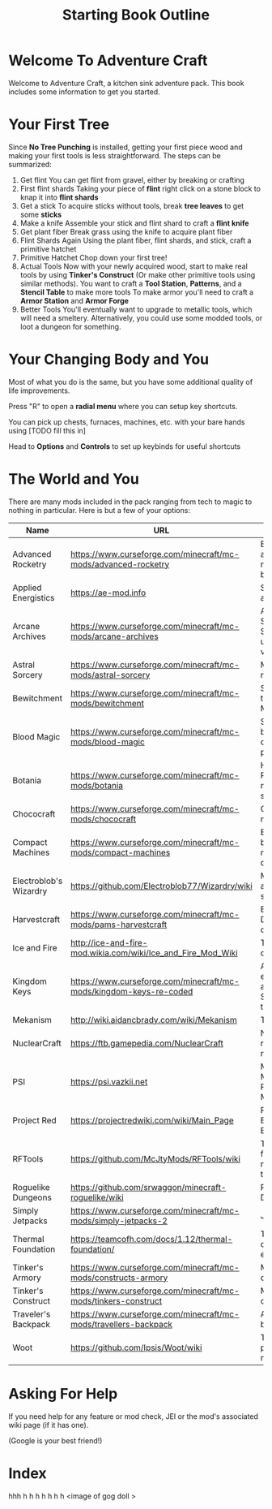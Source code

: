 #+TITLE: Starting Book Outline

* Welcome To Adventure Craft

Welcome to Adventure Craft, a kitchen sink adventure pack. This book includes some information to get you started.

* Your First Tree

Since *No Tree Punching* is installed, getting your first piece wood and making your first tools is less straightforward. The steps can be summarized:
1. Get flint
   You can get flint from gravel, either by breaking or crafting
2. First flint shards
   Taking your piece of *flint* right click on a stone block to knap it into *flint shards*
3. Get a stick
   To acquire sticks without tools, break *tree leaves* to get some *sticks*
4. Make a knife
   Assemble your stick and flint shard to craft a *flint knife*
5. Get plant fiber
   Break grass using the knife to acquire plant fiber
6. Flint Shards Again
   Using the plant fiber, flint shards, and stick, craft a primitive hatchet
7. Primitive Hatchet
   Chop down your first tree!
8. Actual Tools
   Now with your newly acquired wood, start to make real tools by using *Tinker's Construct* (Or make other primitive tools using similar methods).
   You want to craft a *Tool Station*, *Patterns*, and a *Stencil Table* to make more tools
   To make armor you'll need to craft a *Armor Station* and *Armor Forge*
9. Better Tools
   You'll eventually want to upgrade to metallic tools, which will need a smeltery. Alternatively, you could use some modded tools, or loot a dungeon for something.

* Your Changing Body and You

Most of what you do is the same, but you have some additional quality of life improvements.

Press "R" to open a *radial menu* where you can setup key shortcuts.

You can pick up chests, furnaces, machines, etc. with your bare hands using [TODO fill this in]

Head to *Options* and *Controls* to set up keybinds for useful shortcuts

* The World and You

There are many mods included in the pack ranging from tech to magic to nothing in particular. Here is but a few of your options:

| Name                   | URL                                                                | Description                                          |
|------------------------+--------------------------------------------------------------------+------------------------------------------------------|
| Advanced Rocketry      | https://www.curseforge.com/minecraft/mc-mods/advanced-rocketry     | Build a rocket and go to the moon (and beyond)       |
| Applied Energistics    | https://ae-mod.info                                                | Storage and auto crafting                            |
| Arcane Archives        | https://www.curseforge.com/minecraft/mc-mods/arcane-archives       | Advanced Storage Solutions using rock vibes          |
| Astral Sorcery         | https://www.curseforge.com/minecraft/mc-mods/astral-sorcery        | Magic of the night skies                             |
| Bewitchment            | https://www.curseforge.com/minecraft/mc-mods/bewitchment           | Salem witch trials in Minecraft                      |
| Blood Magic            | https://www.curseforge.com/minecraft/mc-mods/blood-magic           | Sacrifice your blood for otherworldly powers         |
| Botania                | https://www.curseforge.com/minecraft/mc-mods/botania               | Herbal Remedies and magic solutions                  |
| Chococraft             | https://www.curseforge.com/minecraft/mc-mods/chococraft            | Chocobos in minecraft                                |
| Compact Machines       | https://www.curseforge.com/minecraft/mc-mods/compact-machines      | Building and boxing in multiple dimensions           |
| Electroblob's Wizardry | https://github.com/Electroblob77/Wizardry/wiki                     | Magic wands and magic scrolls                        |
| Harvestcraft           | https://www.curseforge.com/minecraft/mc-mods/pams-harvestcraft     | Breakfast, Dinner, Lunch options                     |
| Ice and Fire           | http://ice-and-fire-mod.wikia.com/wiki/Ice_and_Fire_Mod_Wiki       | Tame and ride dragons                                |
| Kingdom Keys           | https://www.curseforge.com/minecraft/mc-mods/kingdom-keys-re-coded | A mod with elements from a certain Square Enix title |
| Mekanism               | http://wiki.aidancbrady.com/wiki/Mekanism                          | Tech Mod                                             |
| NuclearCraft           | https://ftb.gamepedia.com/NuclearCraft                             | Nuclear reactors in minecraft                        |
| PSI                    | https://psi.vazkii.net                                             | Modern, Mathematical, Programmable Magic             |
| Project Red            | https://projectredwiki.com/wiki/Main_Page                          | Redstone for Electrical Engineers                    |
| RFTools                | https://github.com/McJtyMods/RFTools/wiki                          | Tech mod featuring many flexible tools               |
| Roguelike Dungeons     | https://github.com/srwaggon/minecraft-roguelike/wiki               | Rogue like Dungeons                                  |
| Simply Jetpacks        | https://www.curseforge.com/minecraft/mc-mods/simply-jetpacks-2     | JETPACK                                              |
| Thermal Foundation     | https://teamcofh.com/docs/1.12/thermal-foundation/                 | Tech Mod that does a bit of everything               |
| Tinker's Armory        | https://www.curseforge.com/minecraft/mc-mods/constructs-armory     | Make your own armor                                  |
| Tinker's Construct     | https://www.curseforge.com/minecraft/mc-mods/tinkers-construct     | Make your own tool                                   |
| Traveler's Backpack    | https://www.curseforge.com/minecraft/mc-mods/travellers-backpack   | All in one backpack                                  |
| Woot                   | https://github.com/Ipsis/Woot/wiki                                 | The penultimate mob farm                             |

* Asking For Help

If you need help for any feature or mod check, JEI or the mod's associated wiki page (if it has one).

(Google is your best friend!)

* Index

hhh    h    h  h h h h  h
<image of gog doll >
